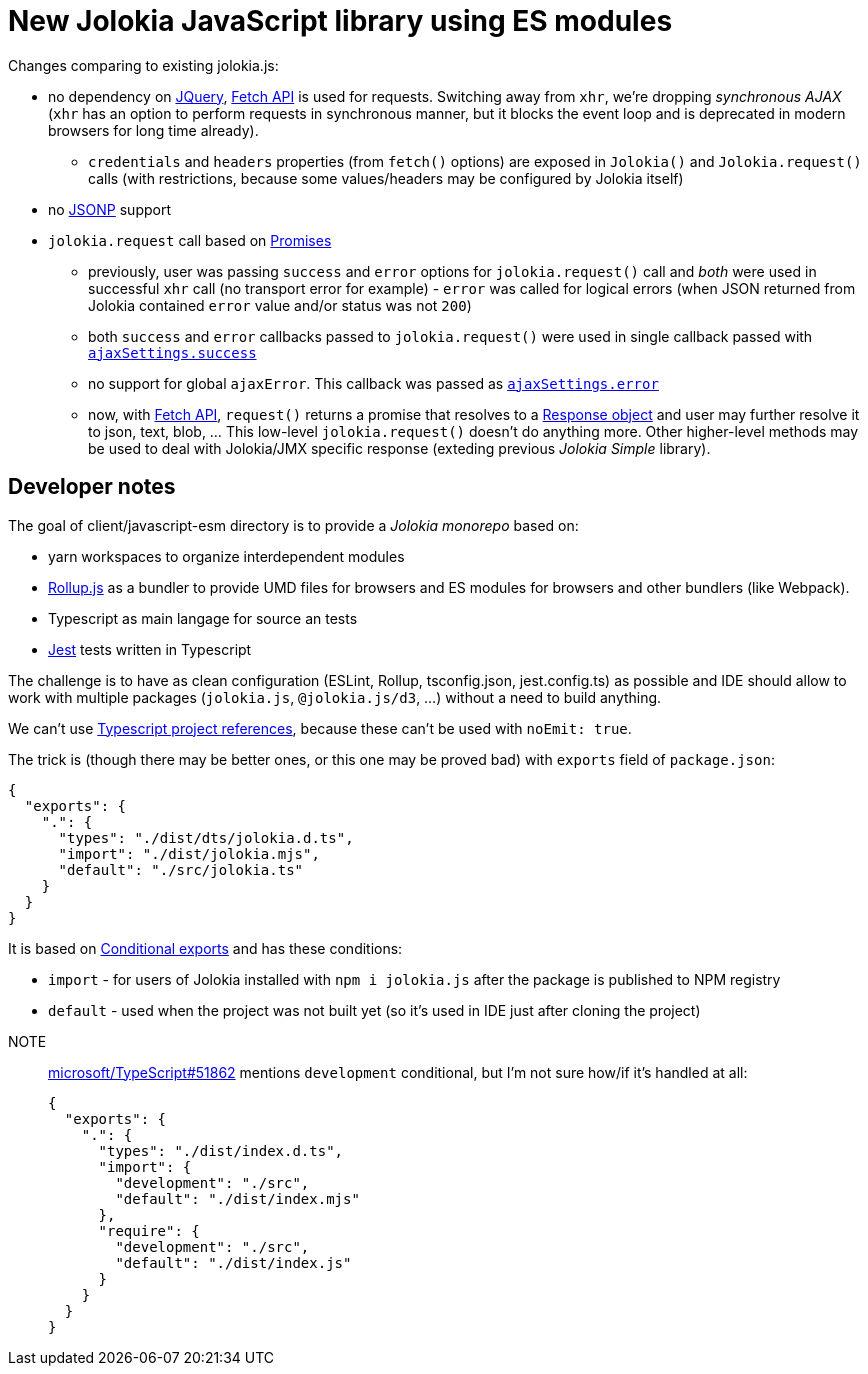 = New Jolokia JavaScript library using ES modules

Changes comparing to existing jolokia.js:

* no dependency on https://jquery.com/[JQuery], https://developer.mozilla.org/en-US/docs/Web/API/Fetch_API[Fetch API] is used for requests. Switching away from `xhr`, we're dropping _synchronous AJAX_ (`xhr` has an option to perform requests in synchronous manner, but it blocks the event loop and is deprecated in modern browsers for long time already).
** `credentials` and `headers` properties (from `fetch()` options) are exposed in `Jolokia()` and `Jolokia.request()` calls (with restrictions, because some values/headers may be configured by Jolokia itself)
* no https://en.wikipedia.org/wiki/JSONP[JSONP] support
* `jolokia.request` call based on https://developer.mozilla.org/en-US/docs/Web/JavaScript/Guide/Using_promises[Promises]
** previously, user was passing `success` and `error` options for `jolokia.request()` call and _both_ were used in successful `xhr` call (no transport error for example) - `error` was called for logical errors (when JSON returned from Jolokia contained `error` value and/or status was not `200`)
** both `success` and `error` callbacks passed to `jolokia.request()` were used in single callback passed with https://api.jquery.com/jQuery.ajax/#jQuery-ajax-settings[`ajaxSettings.success`]
** no support for global `ajaxError`. This callback was passed as https://api.jquery.com/jQuery.ajax/#jQuery-ajax-settings[`ajaxSettings.error`]
** now, with https://developer.mozilla.org/en-US/docs/Web/API/Fetch_API[Fetch API], `request()` returns a promise that resolves to a https://developer.mozilla.org/en-US/docs/Web/API/Response[Response object] and user may further resolve it to json, text, blob, ... This low-level `jolokia.request()` doesn't do anything more. Other higher-level methods may be used to deal with Jolokia/JMX specific response (exteding previous _Jolokia Simple_ library).

== Developer notes

The goal of client/javascript-esm directory is to provide a _Jolokia monorepo_ based on:

* yarn workspaces to organize interdependent modules
* https://rollupjs.org/[Rollup.js] as a bundler to provide UMD files for browsers and ES modules for browsers and other bundlers (like Webpack).
* Typescript as main langage for source an tests
* https://jestjs.io/[Jest] tests written in Typescript

The challenge is to have as clean configuration (ESLint, Rollup, tsconfig.json, jest.config.ts) as possible and IDE
should allow to work with multiple packages (`jolokia.js`, `@jolokia.js/d3`, ...) without a need to build anything.

We can't use https://www.typescriptlang.org/docs/handbook/project-references.html[Typescript project references],
because these can't be used with `noEmit: true`.

The trick is (though there may be better ones, or this one may be proved bad) with `exports` field of `package.json`:

[,json]
----
{
  "exports": {
    ".": {
      "types": "./dist/dts/jolokia.d.ts",
      "import": "./dist/jolokia.mjs",
      "default": "./src/jolokia.ts"
    }
  }
}
----

It is based on https://nodejs.org/docs/latest/api/packages.html#conditional-exports[Conditional exports] and has these conditions:

* `import` - for users of Jolokia installed with `npm i jolokia.js` after the package is published to NPM registry
* `default` - used when the project was not built yet (so it's used in IDE just after cloning the project)

[]
NOTE:: https://github.com/microsoft/TypeScript/issues/51862[microsoft/TypeScript#51862] mentions `development` conditional, but I'm not sure how/if it's handled at all:
+
[,json]
----
{
  "exports": {
    ".": {
      "types": "./dist/index.d.ts",
      "import": {
        "development": "./src",
        "default": "./dist/index.mjs"
      },
      "require": {
        "development": "./src",
        "default": "./dist/index.js"
      }
    }
  }
}
----
